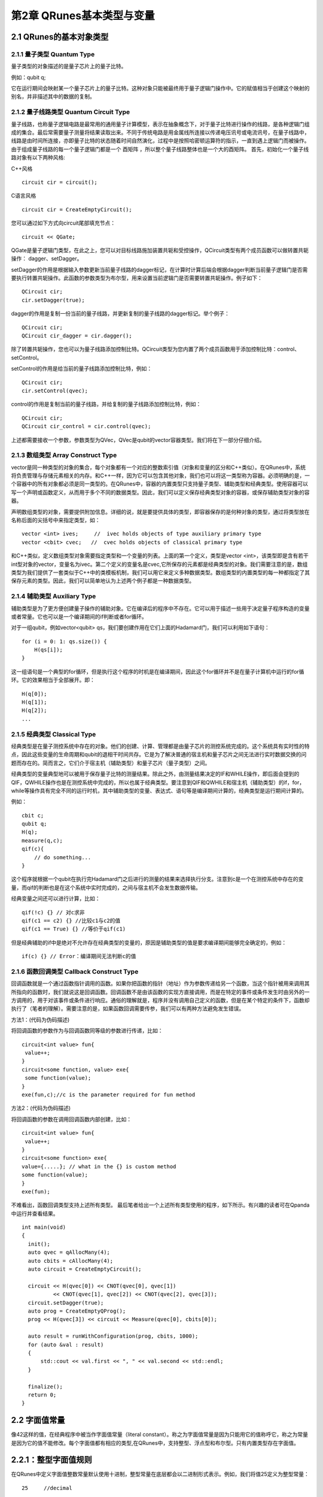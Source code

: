 第2章 QRunes基本类型与变量
===========================

2.1 QRunes的基本对象类型
---------------------------

2.1.1 量子类型 Quantum Type
++++++++++++++++++++++++++++++

量子类型的对象描述的是量子芯片上的量子比特。

例如：qubit q;

它在运行期间会映射某一个量子芯片上的量子比特。这种对象只能被最终用于量子逻辑门操作中。它的赋值相当于创建这个映射的别名，并非描述其中的数据的复制。


2.1.2 量子线路类型 Quantum Circuit Type
++++++++++++++++++++++++++++++
量子线路，也称量子逻辑电路是最常用的通用量子计算模型，表示在抽象概念下，对于量子比特进行操作的线路，是各种逻辑门组成的集合。最后常需要量子测量将结果读取出来。不同于传统电路是用金属线所连接以传递电压讯号或电流讯号，在量子线路中，线路是由时间所连接，亦即量子比特的状态随着时间自然演化，过程中是按照哈密顿运算符的指示，一直到遇上逻辑门而被操作。由于组成量子线路的每一个量子逻辑门都是一个 酉矩阵 ，所以整个量子线路整体也是一个大的酉矩阵。
首先，初始化一个量子线路对象有以下两种风格:

C++风格
::
   circuit cir = circuit();

C语言风格
::
   circuit cir = CreateEmptyCircuit();

您可以通过如下方式向circuit尾部填充节点：
::
   circuit << QGate;

QGate是量子逻辑门类型，在此之上，您可以对目标线路施加装置共轭和受控操作，QCircuit类型有两个成员函数可以做转置共轭操作： dagger、setDagger。

setDagger的作用是根据输入参数更新当前量子线路的dagger标记，在计算时计算后端会根据dagger判断当前量子逻辑门是否需要执行转置共轭操作。此函数的参数类型为布尔型，用来设置当前逻辑门是否需要转置共轭操作。例子如下：
::
   QCircuit cir;
   cir.setDagger(true);

dagger的作用是复制一份当前的量子线路，并更新复制的量子线路的dagger标记。举个例子：
::
    QCircuit cir;
    QCircuit cir_dagger = cir.dagger();

除了转置共轭操作，您也可以为量子线路添加控制比特。QCircuit类型为您内置了两个成员函数用于添加控制比特：control、setControl。

setControl的作用是给当前的量子线路添加控制比特，例如：
::
  QCircuit cir;
  cir.setControl(qvec);

control的作用是复制当前的量子线路，并给复制的量子线路添加控制比特，例如：
::
  QCircuit cir;
  QCircuit cir_control = cir.control(qvec);

上述都需要接收一个参数，参数类型为QVec，QVec是qubit的vector容器类型。我们将在下一部分仔细介绍。

2.1.3 数组类型 Array Construct Type 
+++++++++++++++++++++++++++++++++++++++++++
vector是同一种类型的对象的集合，每个对象都有一个对应的整数索引值（对象和变量的区分和C++类似）。在QRunes中，系统将负责管理与存储元素相关的内存。和C++一样，因为它可以包含其他对象，我们也可以将这一类型称为容器。必须明确的是，一个容器中的所有对象都必须是同一类型的。在QRunes中，容器的内置类型只支持量子类型、辅助类型和经典类型。使用容器可以写一个声明或函数定义，从而用于多个不同的数据类型。因此，我们可以定义保存经典类型对象的容器，或保存辅助类型对象的容器。

声明数组类型的对象，需要提供附加信息。详细的说，就是要提供具体的类型，即容器保存的是何种对象的类型，通过将类型放在名称后面的尖括号中来指定类型，如：
::
  vector <int> ives;     //  ivec holds objects of type auxiliary primary type
  vector <cbit> cvec;   //  cvec holds objects of classical primary type

和C++类似，定义数组类型对象需要指定类型和一个变量的列表。上面的第一个定义，类型是vector <int>，该类型即是含有若干int型对象的vector，变量名为ivec。第二个定义的变量名是cvec,它所保存的元素都是经典类型的对象。我们需要注意的是，数组类型为我们提供了一套类似于C++中的类模板机制，我们可以用它来定义多种数据类型。数组类型的内置类型的每一种都指定了其保存元素的类型。因此，我们可以简单地认为上述两个例子都是一种数据类型。

2.1.4 辅助类型 Auxiliary Type 
+++++++++++++++++++++++++++++++++++++++++++

辅助类型是为了更方便创建量子操作的辅助对象。它在编译后的程序中不存在。它可以用于描述一些用于决定量子程序构造的变量或者常量。它也可以是一个编译期间的if判断或者for循环。

对于一组qubit，例如vector<qubit> qs，我们要创建作用在它们上面的Hadamard门，我们可以利用如下语句：

::

    for (i = 0: 1: qs.size()) {
        H(qs[i]);
    }

这一组语句是一个典型的for循环，但是执行这个程序的时机是在编译期间，因此这个for循环并不是在量子计算机中运行的for循环。它的效果相当于全部展开。即：

:: 

    H(q[0]);  
    H(q[1]);  
    H(q[2]);  
    ...


2.1.5 经典类型 Classical Type
++++++++++++++++++++++++++++++++

经典类型是在量子测控系统中存在的对象。他们的创建、计算、管理都是由量子芯片的测控系统完成的。这个系统具有实时性的特点，因此这些变量的生命周期和qubit的退相干时间共存。它是为了解决普通的宿主机和量子芯片之间无法进行实时数据交换的问题而存在的。简而言之，它们介于宿主机（辅助类型）和量子芯片（量子类型）之间。

经典类型的变量典型地可以被用于保存量子比特的测量结果。除此之外，由测量结果决定的IF和WHILE操作，即后面会提到的QIF，QWHILE操作也是在测控系统中完成的，所以也属于经典类型。要注意到QIF和QWHILE和宿主机（辅助类型）的if，for，while等操作具有完全不同的运行时机，其中辅助类型的变量、表达式、语句等是编译期间计算的，经典类型是运行期间计算的。

例如：

::

    cbit c;  
    qubit q;  
    H(q);  
    measure(q,c);  
    qif(c){  
        // do something...  
    }

这个程序就根据一个qubit在执行完Hadamard门之后进行的测量的结果来选择执行分支。注意到c是一个在测控系统中存在的变量，而qif的判断也是在这个系统中实时完成的，之间与宿主机不会发生数据传输。

经典变量之间还可以进行计算，比如：

::
    
    qif(!c) {} // 对c求非  
    qif(c1 == c2) {} //比较c1与c2的值  
    qif(c1 == True) {} //等价于qif(c1) 

但是经典辅助的if中是绝对不允许存在经典类型的变量的，原因是辅助类型的值是要求编译期间能够完全确定的，例如：

::

    if(c) {} // Error：编译期间无法判断c的值


2.1.6 函数回调类型 Callback Construct Type
++++++++++++++++++++++++++++++++
回调函数就是一个通过函数指针调用的函数。如果你把函数的指针（地址）作为参数传递给另一个函数，当这个指针被用来调用其所指向的函数时，我们就说这是回调函数。回调函数不是由该函数的实现方直接调用，而是在特定的事件或条件发生时由另外的一方调用的，用于对该事件或条件进行响应。通俗的理解就是，程序并没有调用自己定义的函数，但是在某个特定的条件下，函数却执行了（笔者的理解）。需要注意的是，如果函数回调需要传参，我们可以有两种方法避免发生错误。

方法1：(代码为伪码描述)

将回调函数的参数作为与回调函数同等级的参数进行传递，比如：
::
   circuit<int value> fun{
    value++;
   }
   circuit<some function, value> exe{
    some function(value);
   }
   exe(fun,c);//c is the parameter required for fun method

方法2：(代码为伪码描述)

将回调函数的参数在调用回调函数内部创建，比如：
::
   circuit<int value> fun{
    value++;
   }
   circuit<some function> exe{
   value={.....}; // what in the {} is custom method
   some function(value);
   }
   exe(fun);

不难看出，函数回调类型支持上述所有类型。
最后笔者给出一个上述所有类型使用的程序，如下所示。有兴趣的读者可在Qpanda中运行并查看结果。
::
  int main(void)
  {
    init();
    auto qvec = qAllocMany(4);
    auto cbits = cAllocMany(4);
    auto circuit = CreateEmptyCircuit();

    circuit << H(qvec[0]) << CNOT(qvec[0], qvec[1])
            << CNOT(qvec[1], qvec[2]) << CNOT(qvec[2], qvec[3]);
    circuit.setDagger(true);
    auto prog = CreateEmptyQProg();
    prog << H(qvec[3]) << circuit << Measure(qvec[0], cbits[0]);

    auto result = runWithConfiguration(prog, cbits, 1000);
    for (auto &val : result)
    {
        std::cout << val.first << ", " << val.second << std::endl;
    }

    finalize();
    return 0;
  }




2.2 字面值常量
------------
像42这样的值，在经典程序中被当作字面值常量（literal constant）。称之为字面值常量是因为只能用它的值称呼它，称之为常量是因为它的值不能修改。每个字面值都有相应的类型,在QRunes中，支持整型、浮点型和布尔型。只有内置类型存在字面值。

2.2.1：整型字面值规则
------------
在QRunes中定义字面值整数常量默认使用十进制，整型常量在底层都会以二进制形式表示。例如，我们将值25定义为整型常量：
::
  
    25     //decimal

字面值整数常量的类型默认为int类型。它的表示范围是-32768~32767。

2.2.2：浮点字面值规则
------------
在QRunes中定义字面值浮点常量默认使用十进制。例如，我们将值 3.14159265358979定义为浮点常量：
::
  
    3.14159265358979     //the default value of Pi
    
2.2.3：布尔字面值
------------
单词true和false都是布尔型的字面值。

2.2.4：变量  
------------
2.2.4.1：什么是变量
------------
QRunes是一门静态类型语言，在编译时会作类型检查。和大多数语言一样，对象的类型限制了对象可以执行的操作。如果某种类型不支持某种操作，那么这种类型的对象也就不能执行该操作。在QRunes中，操作是否合法是在编译时检查的。当编写表达式时，编译器检查表达式中的对象是否按该对象的类型定义的使用方式使用。如果不是的话，那么编译器会提示错误，而不产生可执行文件。随着程序和使用的类型变得越来越复杂，我们将看到静态类型检查能帮助我们更早地发现错误.静态类型检查使得编译器必须能识别程序中的每个实体的类型。因此，QRunes使用变量前必须先定义变量的类型.
首先我们看一下什么是变量，和传统编程语言一样，变量提供了程序可以操作的有名字的存储区。QRunes中的每一个变量都有特定的类型，该类型决定了变量的内存大小和布局、能够存储于该内存中的值的取值范围以及可应用在该变量上的操作集。我们常常把变量称为“变量”或“对象(object)"。
说到变量，难免要说到左值和右值，我们将在第3章详细探讨表达式，现在首先简单介绍一下QRunes中的两种表达式：

------------

(1)左值(Ivalue):左值可以出现在赋值语句的左边或右边。

(2)右值(rvalue);右值只能出现在赋值的右边，不能出现在赋位语句的左边。


变量是左值，因此可以出现在赋值语句的左边。数字字面值是右值，因此不能被赋值。给定以下变量:
::
    let a=25;
    let b=3.2526;

下面两条语句会产生编译错误：
::
    a*a=b; //error: arithmetic expression is not an lvalue
    0=1;  //error: lieral comstant is not an lvalue

这一部分将会在表达式章节详细介绍，此处便不再赘述。

2.2.4.2：变量名
------------
变量名，即变量的标识符（identifier），可以由字母、数字组成。变量名必须以字母开头，并且严格区分大小写字母：QRunes中的标识符都是大小写敏感的。下面例出了三个不同的标识符：
:: 
   //three different variables
   somename,someName,someName

在QRunes中并没有限制变量名的长度，但考虑到将会阅读（和|或）修改我们的代码的其他人，变量名不应太长。

2.2.4.3：关键字
------------
QRunes中保留了一组词用作改语言的关键字。关键字不能用作改语言的标识符。下面列出了所有的关键字：

===============     =====================     ==================
  let                 qubit                     X1
  include             cbit                      Y1
  int                 circuit                   Z1
  bool                qprog                     U4
  if                  variationalCircuit        RX 
  else                hamiltonian               RY 
  for                 VQG_NOT                   RZ 
  lib                 VQG_RZ                    CNOT
  qrunes              VQG_RX                    CZ
  avar                H                         CR
  double              X                         CU
  default             NOT                       isWAP
  in                  T                         measure
  vector              S                         qif
  Pi                  Y                         qwhile 
  return              Z                         qelse
  lambda
===============     =====================     ==================

2.2.4.4：变量命名习惯
------------
变量命名有很多被普遍接受的习惯，遵循这些习惯可以提高程序的可读性。

(1) 变量名一般用小写字母。

(2) 标识符应使用能帮助记忆的名字，也就是说，能够提示其在程序中的用法的名字，如salary.

2.2.4.5：变量的定义
------------
变量的定义分为两个部分来说明：

1.形参变量

形参变量，只做变量声明，由传递函数的实参进行初始化，作用域为所在函数体内，当函数结束的时候，形参即被销毁。
形参变量的格式： 变量类型 变量名
当前QRunes支持的形参变量类型有：

=============== ======================
  int                hamiltionian
  double                 avar
  bool                  circuit
  map                 callback_type
  qubit              
  cbit  
  vector_type
=============== ======================

hamiltionian类型是哈密顿量类型数据，它是一种复合类型。

avar是可变参数类型。

vector_type是数组类型的数据，具体的参数类型需要在泛型中确定。
例如：vector<qubit>表示qubit类型的数组。

callback_type是回调函数类型，由 返回类型<参数> 组成。
例如：

::

    circuit unitary(vector<qubit> q) {
        RX(q[0], -Pi);
    }

    //qc为返回类型为circuit类型，参数类型为vector<qubit>的回调函数类型
    circuit unitarypower(vector<qubit> q, int min, circuit<vector<qubit>> qc) { 
        for (let i=0: 1: (1 << min)) {
            qc(q);
        }
    }
    
    unitarypower(q, min, unitary)  //函数的调用，callback参数类型只需传入所需调用的函数名

2.变量

在QRunes中变量的定义分为三部分来说明：

a.量子类型的变量。

格式：量子类型 变量名
比如：

::

    qubit q; => q = allocMany(1);  
    vector<qubit> qvec;

b.经典辅助类型的变量。 

格式：let 变量名 = 初始值    
在辅助类型中的let关键字作用是定义并初始化辅助类型的变量。（占位符也是自动类型推断）。  
其中变量的类型由量子编译器根据初始值来推断确定变量的类型。  
这样做的好处： 

1).简化量子编程的编程操作，并使代码简介。（凡是辅助类型的变量直接用let关键字来定义）    

2).let关键字涉及的行为只在编译期间，而不是运行期间。  

注意：  

1).let 关键字定义的变量必须有初始值。  

::

    let a; //ERROR  
    let a = 3.14; //CORRECT 

2).函数参数不可以被声明为 let。 

::

    ker(qubit q, let a){ //ERROR  
        ...  
    }  

3).let不能与其他类型组合连用。

::

    let int a = 0.09; //ERROR  

4).定义一个let关键字序列的对象的变量，其所有初始值必须为最终能推导为同一类型。  

::

    let a = 0.09, b = false, c =10; //ERROR  
    let a = 0.09, b = 3.14, c=100.901; //CORRECT  

c.经典类型的变量。

格式：经典类型 变量名  
比如：

::

    cbit c;  



